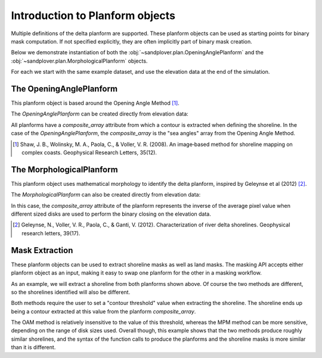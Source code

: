 Introduction to Planform objects
================================

Multiple definitions of the delta planform are supported.
These planform objects can be used as starting points for binary mask computation.
If not specified explicitly, they are often implicitly part of binary mask creation.

Below we demonstrate instantiation of both the :obj:`~sandplover.plan.OpeningAnglePlanform` and the :obj:`~sandplover.plan.MorphologicalPlanform` objects.

For each we start with the same example dataset, and use the elevation data at the end of the simulation.

.. plot::
    :context: reset
    :include-source:

    golfcube = spl.sample_data.golf()

    fig, ax = plt.subplots()
    golfcube.quick_show('eta', idx=-1, ax=ax)
    ax.set_title('Final Elevation Data')
    plt.show()

The OpeningAnglePlanform
------------------------

This planform object is based around the Opening Angle Method [1]_.

The `OpeningAnglePlanform` can be created directly from elevation data:

.. plot::
    :context: close-figs
    :include-source:

    golfcube = spl.sample_data.golf()
    OAP = spl.plan.OpeningAnglePlanform.from_elevation_data(
      golfcube['eta'][-1, :, :], elevation_threshold=0)

All planforms have a `composite_array` attribute from which a contour is extracted when defining the shoreline.
In the case of the `OpeningAnglePlanform`, the `composite_array` is the "sea angles" array from the Opening Angle Method.

.. plot::
    :context:
    :include-source:

    fig, ax = plt.subplots()
    im = ax.imshow(OAP.composite_array)
    spl.plot.append_colorbar(im, ax=ax)
    plt.show()

.. [1] Shaw, J. B., Wolinsky, M. A., Paola, C., & Voller, V. R. (2008). An image‐based method for shoreline mapping on complex coasts. Geophysical Research Letters, 35(12).

The MorphologicalPlanform
-------------------------

This planform object uses mathematical morphology to identify the delta planform, inspired by Geleynse et al (2012) [2]_.

The `MorphologicalPlanform` can also be created directly from elevation data:

.. plot::
    :context: close-figs
    :include-source:

    MP = spl.plan.MorphologicalPlanform.from_elevation_data(
      golfcube['eta'][-1, :, :], elevation_threshold=0, max_disk=8)

In this case, the `composite_array` attribute of the planform represents the inverse of the average pixel value when different sized disks are used to perform the binary closing on the elevation data.

.. plot::
    :context:
    :include-source:

    fig, ax = plt.subplots()
    im = ax.imshow(MP.composite_array)
    spl.plot.append_colorbar(im, ax=ax)
    plt.show()

.. plot::
    :context:

    plt.close()

.. [2] Geleynse, N., Voller, V. R., Paola, C., & Ganti, V. (2012). Characterization of river delta shorelines. Geophysical research letters, 39(17).

Mask Extraction
---------------

These planform objects can be used to extract shoreline masks as well as land masks.
The masking API accepts either planform object as an input, making it easy to swap one planform for the other in a masking workflow.

As an example, we will extract a shoreline from both planforms shown above.
Of course the two methods are different, so the shorelines identified will also be different.

.. plot::
    :context:
    :include-source:

    SM_from_OAM = spl.mask.ShorelineMask.from_Planform(
      OAP, contour_threshold=75)

    SM_from_MPM = spl.mask.ShorelineMask.from_Planform(
      MP, contour_threshold=0.75)

    fig, ax = plt.subplots(1, 3, figsize=(10, 5))

    SM_from_OAM.show(ax=ax[0])
    ax[0].set_title('Shoreline from OAM')

    SM_from_MPM.show(ax=ax[1])
    ax[1].set_title('Shoreline from MPM')

    diff_im = ax[2].imshow(
      SM_from_OAM.mask.astype(float) - SM_from_MPM.mask.astype(float),
      interpolation=None, cmap='bone')
    ax[2].set_title('OAM shoreline - MPM shoreline')
    spl.plot.append_colorbar(diff_im, ax=ax[2])

    plt.tight_layout()
    plt.show()

Both methods require the user to set a "contour threshold" value when extracting the shoreline.
The shoreline ends up being a contour extracted at this value from the planform `composite_array`.

The OAM method is relatively insensitive to the value of this threshold, whereas the MPM method can be more sensitive, depending on the range of disk sizes used.
Overall though, this example shows that the two methods produce roughly similar shorelines, and the syntax of the function calls to produce the planforms and the shoreline masks is more similar than it is different.
